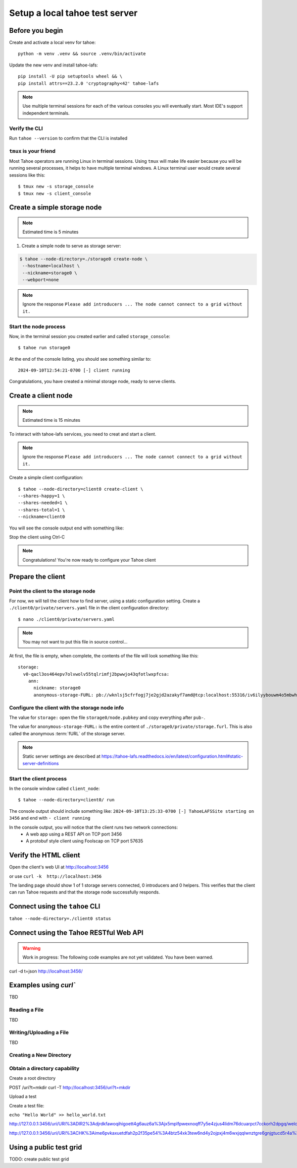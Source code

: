 ===============================
Setup a local tahoe test server
===============================

Before you begin
================

Create and activate a local venv for tahoe::

    python -m venv .venv && source .venv/bin/activate

Update the new venv and install tahoe-lafs::

    pip install -U pip setuptools wheel && \
    pip install attrs==23.2.0 'cryptography<42' tahoe-lafs

.. note:: Use multiple terminal sessions for each of the various consoles you will eventually start. Most IDE's support independent terminals.


Verify the CLI
--------------

Run ``tahoe --version`` to confirm that the CLI is installed

``tmux`` is your friend
-----------------------

Most Tahoe operators are running Linux in terminal sessions. Using ``tmux`` will make life easier because you will be running several processes, it helps to have multiple terminal windows.
A Linux terminal user would create several sessions like this::

    $ tmux new -s storage_console
    $ tmux new -s client_console


Create a simple storage node
============================

.. note:: Estimated time is 5 minutes

1. Create a simple node to serve as storage server:

.. code-block::

    $ tahoe --node-directory=./storage0 create-node \
     --hostname=localhost \
     --nickname=storage0 \
     --webport=none

.. note:: Ignore the response ``Please add introducers ... The node cannot connect to a grid without it.``

Start the node process
----------------------

Now, in the terminal session you created earlier and called ``storage_console``::

    $ tahoe run storage0

At the end of the console listing, you should see something similar to::

    2024-09-10T12:54:21-0700 [-] client running

Congratulations, you have created a minimal storage node, ready to serve clients.


Create a client node
=====================

.. note:: Estimated time is 15 minutes


To interact with tahoe-lafs services, you need to creat and start a client.

.. note:: Ignore the response ``Please add introducers ... The node cannot connect to a grid without it.``

Create a simple client configuration::

    $ tahoe --node-directory=client0 create-client \
    --shares-happy=1 \
    --shares-needed=1 \
    --shares-total=1 \
    --nickname=client0


You will see the console output end with something like:

.. code-block::console

    2024-09-19T13:31:13-0400 [foolscap.pb.Listener#info] Starting factory <Listener at 0x10f1624e0 on CleanupEndpoint(_wrapped=<twisted.internet.endpoints.AdoptedStreamServerEndpoint object at 0x10f161ca0>, _fd=10, _listened=True) with tub x2hgwovdakx3kdelyetg3duzh4chyt22>
    2024-09-19T13:31:13-0400 [-] client running

Stop the client using Ctrl-C

.. note:: Congratulations! You're now ready to configure your Tahoe client

Prepare the client
===================

Point the client to the storage node
------------------------------------

For now, we will tell the client how to find server, using a static configuration setting.
Create a ``./client0/private/servers.yaml`` file in the client configuration directory::

    $ nano ./client0/private/servers.yaml

.. note:: You may not want to put this file in source control...

At first, the file is empty, when complete, the contents of the file will look something like this::

    storage:
      v0-qacl3os464epv7olvwolv55tqlrimfj2bpwwjo43qfotlwxpfcsa:
        ann:
          nickname: storage0
          anonymous-storage-FURL: pb://wknlsj5cfrfogj7je2gjd2azakyf7amd@tcp:localhost:55316/iv6ilyybouwm4o5mbwhstduupkpyhiof

Configure the client with the storage node info
------------------------------------------------

The value for ``storage:`` open the file ``storage0/node.pubkey`` and copy everything after ``pub-``.

The value for ``anonymous-storage-FURL:`` is the entire content of ``./storage0/private/storage.furl``. This is also called the anonymous :term:`fURL` of the storage server.


.. note::  Static server settings are described at https://tahoe-lafs.readthedocs.io/en/latest/configuration.html#static-server-definitions

Start the client process
-------------------------

In the console window called ``client_node``::

    $ tahoe --node-directory=client0/ run

The console output should include something like:
``2024-09-10T13:25:33-0700 [-] TahoeLAFSSite starting on 3456`` and end with ``- client running``

In the console output, you will notice that the client runs two network connections:
    - A web app using a REST API on TCP port 3456
    - A protobuf style client using Foolscap on TCP port 57635


Verify the HTML client
======================

Open the client's web UI at http://localhost:3456

or use ``curl -k  http://localhost:3456``

The landing page should show 1 of 1 storage servers connected, 0 introducers and 0 helpers.
This verifies that the client can run Tahoe requests and that the storage node successfully responds.

.. admonition:: Congratulations on completing Step 2 !
    :class: tip

Connect using the ``tahoe`` CLI
===============================

``tahoe --node-directory=./client0 status``


Connect using the Tahoe RESTful Web API
=======================================

.. warning:: Work in progress: The following code examples are not yet validated. You have been warned.

curl -d t=json http://localhost:3456/


Examples using `curl``
======================

TBD

Reading a File
--------------

TBD

Writing/Uploading a File
------------------------

TBD


Creating a New Directory
------------------------

.. todo Create a bare immutable

Obtain a directory capability
-----------------------------

Create a root directory

POST /uri?t=mkdir
curl -T http://localhost:3456/uri?t=mkdir



Upload a test


Create a test file:

``echo "Hello World" >> hello_world.txt``


http://127.0.0.1:3456/uri/URI%3ADIR2%3Adjrdkfawoqihigoett4g6auz6a%3Ajx5mplfpwexnoqff7y5e4zjus4lidm76dcuarpct7cckorh2dpgq/welcome.txt

http://127.0.0.1:3456/uri/URI%3ACHK%3Aime6pvkaxuetdfah2p2f35pe54%3A4btz54xk3tew6nd4y2ojpxj4m6wxjqqlwnztgre6gnjgtucd5r4a%3A3%3A10%3A202

Using a public test grid
========================
TODO: create public test grid

